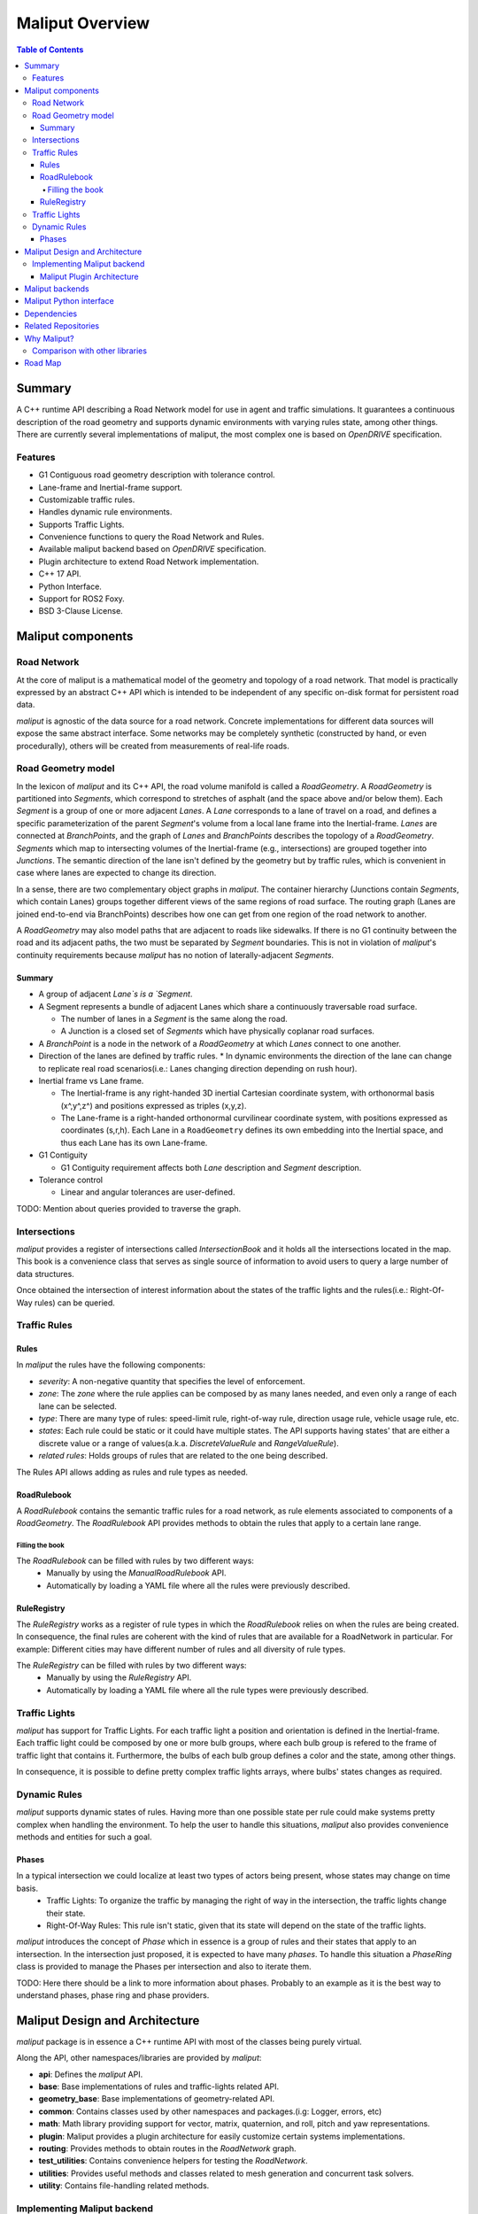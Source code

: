 **********************************
Maliput Overview
**********************************

.. contents:: Table of Contents
    :depth: 5

Summary
=======

A C++ runtime API describing a Road Network model for use in agent and traffic simulations.
It guarantees a continuous description of the road geometry and supports dynamic environments
with varying rules state, among other things.
There are currently several implementations of maliput, the most complex one is based on `OpenDRIVE` specification.



Features
--------

* G1 Contiguous road geometry description with tolerance control.
* Lane-frame and Inertial-frame support.
* Customizable traffic rules.
* Handles dynamic rule environments.
* Supports Traffic Lights.
* Convenience functions to query the Road Network and Rules.
* Available maliput backend based on `OpenDRIVE` specification.
* Plugin architecture to extend Road Network implementation.
* C++ 17 API.
* Python Interface.
* Support for ROS2 Foxy.
* BSD 3-Clause License.

Maliput components
==================

Road Network
------------

At the core of maliput is a mathematical model of the geometry and topology of a road network.
That model is practically expressed by an abstract C++ API which is intended to be independent of any specific on-disk format for persistent road data.

`maliput` is agnostic of the data source for a road network. Concrete implementations for different data sources will expose the same abstract interface.
Some networks may be completely synthetic (constructed by hand, or even procedurally), others will be created from measurements of real-life roads.


Road Geometry model
-------------------

In the lexicon of `maliput` and its C++ API, the road volume manifold is called a `RoadGeometry`. A `RoadGeometry` is partitioned into `Segments`, which correspond to stretches of asphalt (and the space above and/or below them).
Each `Segment` is a group of one or more adjacent `Lanes`. A `Lane` corresponds to a lane of travel on a road, and defines a specific parameterization of the parent `Segment`'s volume from a local lane frame into the Inertial-frame.
`Lanes` are connected at `BranchPoints`, and the graph of `Lanes` and `BranchPoints` describes the topology of a `RoadGeometry`. `Segments` which map to intersecting volumes of the Inertial-frame (e.g., intersections) are grouped together into `Junctions`.
The semantic direction of the lane isn't defined by the geometry but by traffic rules, which is convenient in case where lanes are expected to change its direction.

In a sense, there are two complementary object graphs in `maliput`. The container hierarchy (Junctions contain `Segments`, which contain Lanes) groups together different views of the same regions of road surface.
The routing graph (Lanes are joined end-to-end via BranchPoints) describes how one can get from one region of the road network to another.

A `RoadGeometry` may also model paths that are adjacent to roads like sidewalks. If there is no G1 continuity between the road and its adjacent paths, the two must be separated by `Segment` boundaries.
This is not in violation of `maliput`'s continuity requirements because `maliput` has no notion of laterally-adjacent `Segments`.


Summary
^^^^^^^

* A group of adjacent `Lane`s is a `Segment`.
* A Segment represents a bundle of adjacent Lanes which share a continuously traversable road surface.

  * The number of lanes in a `Segment` is the same along the road.
  * A Junction is a closed set of `Segments` which have physically coplanar road surfaces.

* A `BranchPoint` is a node in the network of a `RoadGeometry` at which `Lanes` connect to one another.
* Direction of the lanes are defined by traffic rules.
  * In dynamic environments the direction of the lane can change to replicate real road scenarios(i.e.: Lanes changing direction depending on rush hour).

* Inertial frame vs Lane frame.

  * The Inertial-frame is any right-handed 3D inertial Cartesian coordinate system, with orthonormal basis (x^,y^,z^) and positions expressed as triples (x,y,z).
  * The Lane-frame is a right-handed orthonormal curvilinear coordinate system, with positions expressed as coordinates (s,r,h). Each Lane in a ``RoadGeometry`` defines its own embedding into the Inertial space, and thus each Lane has its own Lane-frame.

* G1 Contiguity

  * G1 Contiguity requirement affects both `Lane` description and `Segment` description.
* Tolerance control

  * Linear and angular tolerances are user-defined.


.. image:: media/overview/maliput_primitives.png


TODO: Mention about queries provided to traverse the graph.


Intersections
-------------

`maliput` provides a register of intersections called `IntersectionBook` and it holds all the intersections located in the map.
This book is a convenience class that serves as single source of information to avoid users to query a large number of data structures.

Once obtained the intersection of interest information about the states of the traffic lights and the rules(i.e.: Right-Of-Way rules) can be queried.


Traffic Rules
-------------

Rules
^^^^^

In `maliput` the rules have the following components:

* `severity`: A non-negative quantity that specifies the level of enforcement.
* `zone`: The `zone` where the rule applies can be composed by as many lanes needed, and even only a range of each lane can be selected.
* `type`: There are many type of rules: speed-limit rule, right-of-way rule, direction usage rule, vehicle usage rule, etc.
* `states`: Each rule could be static or it could have multiple states. The API supports having states' that are either a discrete value or a range of values(a.k.a. `DiscreteValueRule` and `RangeValueRule`).
* `related rules`: Holds groups of rules that are related to the one being described.


The Rules API allows adding as rules and rule types as needed.

RoadRulebook
^^^^^^^^^^^^

A `RoadRulebook` contains the semantic traffic rules for a road network, as rule elements associated to components of a `RoadGeometry`.
The `RoadRulebook` API provides methods to obtain the rules that apply to a certain lane range.


Filling the book
""""""""""""""""

The `RoadRulebook` can be filled with rules by two different ways:
 * Manually by using the `ManualRoadRulebook` API.
 * Automatically by loading a YAML file where all the rules were previously described.


RuleRegistry
^^^^^^^^^^^^

The `RuleRegistry` works as a register of rule types in which the `RoadRulebook` relies on when the rules are being created.
In consequence, the final rules are coherent with the kind of rules that are available for a RoadNetwork in particular. For example:
Different cities may have different number of rules and all diversity of rule types.

The `RuleRegistry` can be filled with rules by two different ways:
 * Manually by using the `RuleRegistry` API.
 * Automatically by loading a YAML file where all the rule types were previously described.


Traffic Lights
--------------

`maliput` has support for Traffic Lights. For each traffic light
a position and orientation is defined in the Inertial-frame.
Each traffic light could be composed by one or more bulb groups, where each bulb group is refered to the 
frame of traffic light that contains it.
Furthermore, the bulbs of each bulb group defines a color and the state, among other things.

In consequence, it is possible to define pretty complex traffic lights arrays, where bulbs' states changes as required.


Dynamic Rules
-------------

`maliput` supports dynamic states of rules. Having more than one possible state per rule could make systems pretty complex
when handling the environment.
To help the user to handle this situations, `maliput` also provides convenience methods and entities for such a goal.

Phases
^^^^^^

In a typical intersection we could localize at least two types of actors being present, whose states may change on time basis.
 - Traffic Lights: To organize the traffic by managing the right of way in the intersection, the traffic lights change their state.
 - Right-Of-Way Rules: This rule isn't static, given that its state will depend on the state of the traffic lights.

`maliput` introduces the concept of `Phase` which in essence is a group of rules and their states that apply to an intersection.
In the intersection just proposed, it is expected to have many `phases`. To handle this situation a `PhaseRing` class is provided to
manage the Phases per intersection and also to iterate them.


TODO: Here there should be a link to more information about phases. Probably to an example as it is the best way to understand phases, phase ring and phase providers.


Maliput Design and Architecture
===============================


`maliput` package is in essence a C++ runtime API with most of the classes being purely virtual.

Along the API, other namespaces/libraries are provided by `maliput`:

* **api**: Defines the `maliput` API.
* **base**: Base implementations of rules and traffic-lights related API.
* **geometry_base**: Base implementations of geometry-related API.
* **common**: Contains classes used by other namespaces and packages.(i.g: Logger, errors, etc)
* **math**: Math library providing support for vector, matrix, quaternion, and roll, pitch and yaw representations.
* **plugin**: Maliput provides a plugin architecture for easily customize certain systems implementations.
* **routing**: Provides methods to obtain routes in the `RoadNetwork` graph.
* **test_utilities**: Contains convenience helpers for testing the `RoadNetwork`.
* **utilities**: Provides useful methods and classes related to mesh generation and concurrent task solvers.
* **utility**: Contains file-handling related methods.

Implementing Maliput backend
----------------------------

As we mentioned before `maliput` defines an API that forces the backends to meet its requirements.

When implementing a maliput backend, the following needs to be taken into account.

1 - Implement classes related to the road geometry model:

* `maliput::api::RoadGeometry`: It is partially implemented at `maliput::base`, however the fundamental geometric methods that define the immersion of `lane`-frame into `Inertial`-frame is the job of each specific backend.
* `maliput::api::Lane`: A Lane represents a lane of travel in a road network. It is necessary to define a road model for the lanes.

2 - Populate the `RoadNetwork`:

* Add `Lanes` to `Segments`.
* Add `Segments` `Junctions`.
* Add `Junctions` to the `RoadGeometry`.
* Populate RoadNetwork related entities: Many of them have a builder at maliput::base to easily create them.

  * RuleRegistry
  * RoadRulebook.
  * IntersectionBook.
  * TrafficLightBook.
  * PhaseRingBook.
  * PhaseProvider
  * DiscreteValueRuleStateProvider
  * RangeValueRuleStateProvider

Maliput Plugin Architecture
^^^^^^^^^^^^^^^^^^^^^^^^^^^

`maliput` provides an architecture that allows users to customize certain systems implementations in an easy and effective way.
Maliput clients may opt to use the plugin architecture to load at runtime specific backends.
That simplifies the linkage process and reduces the number of compile time dependencies.

For further information refer to `Maliput Plugin Architecture <from_doxygen/html/deps/maliput/html/maliput_plugin_architecture.html>`_ page.


Maliput backends
================

Available concrete implementations of the abstract API:

* `maliput_dragway <https://github.com/ToyotaResearchInstitute/maliput_dragway>`_ : `maliput_dragway is an implementation of `maliput`'s API that allows users to instantiate a multilane dragway. All lanes in the dragway are straight, parallel, and in the same segment. The ends of each lane are connected together via a "magical loop" that results in vehicles traveling on the Dragway's lanes instantaneously teleporting from one end of the lane to the opposite end of the lane. The number of lanes and their lengths, widths, and shoulder widths are all user specifiable.

* `maliput_multilane <https://github.com/ToyotaResearchInstitute/maliput_multilane>`_: `maliput_multilane` is an implementation of `maliput`'s API that allows users to instantiate a `RoadNetowork` with the following relevant characteristics:

  * Multiple Lanes are allowed per Segment.
  * Constant width Lanes.
  * Segments with lateral asphalt extensions, aka shoulders.
  * Line and Arc base geometries, composed with cubic elevation and superelevation polynomials.
  * Semantic Builder API.
  * YAML based map description.
  * Adjustable linear tolerance.
  * The number of lanes and their lengths, widths, and shoulder widths are all user specifiable.

* `maliput_malidrive <https://github.com/ToyotaResearchInstitute/maliput_malidrive>`_ : `maliput_malidrive` is an implementation of `maliput`'s API that allows users to instantiate a `RoadNetwork` based on the `OpenDRIVE` specification which allows defining complex `RoadGeometry` as the standard guarantees.

  * OpenDRIVE based map description.
  * Multiple Lanes per Segment.
  * Line and Arc base geometries, composition is allowed.
  * Elevation profile defined by piecewise-defined cubic polynomials
  * Lateral profile defined by piecewise-defined cubic polynomials
    * Supports superelevation description.
  * Varying lane width.
  * Adjustable linear tolerance.

TODO: Create diagram showing maliput as api and the backends.


Maliput Python interface
===============================

A Python interface is provided by `maliput_py <https://github.com/ToyotaResearchInstitute/maliput_py>`_ package.


Dependencies
============

`maliput` and its related packages have focused on being light weight and keep a low number of dependencies.

Below there is table showing the dependencies for `maliput`, `maliput_py` and `maliput_malidrive` packages.

.. list-table:: Dependencies
   :widths: 40 40 40
   :header-rows: 1

   * - maliput
     - maliput_py
     - maliput_malidrive
   * - fmt
     - maliput
     - fmt
   * - yaml-cpp
     - pybind11
     - tinyxml2
   * -
     - python3
     - maliput
   * -
     -
     - maliput_drake(fmt, spdlog, eigen)


Related Repositories
====================

* `maliput <https://github.com/ToyotaResearchInstitute/maliput>`_
* `maliput_py <https://github.com/ToyotaResearchInstitute/maliput_py>`_
* `maliput_dragway <https://github.com/ToyotaResearchInstitute/maliput_dragway>`_
* `maliput_multilane <https://github.com/ToyotaResearchInstitute/maliput_multilane>`_
* `maliput_malidrive <https://github.com/ToyotaResearchInstitute/maliput_malidrive>`_
* `maliput_drake <https://github.com/ToyotaResearchInstitute/maliput_drake>`_
* `maliput_integration <https://github.com/ToyotaResearchInstitute/maliput_integration>`_
* `maliput_integration_tests <https://github.com/ToyotaResearchInstitute/maliput_integration_tests>`_
* `delphyne <https://github.com/ToyotaResearchInstitute/delphyne>`_
* `delphyne_gui <https://github.com/ToyotaResearchInstitute/delphyne_gui>`_
* `delphyne_demos <https://github.com/ToyotaResearchInstitute/delphyne_demos>`_


Why Maliput?
============

As it was mentioned along the document, `maliput` proposes an API to query a `RoadNetwork` model, guaranteeing, among other things, a continuous description of the road(under certain user-defined tolerance) and handling
dynamic environments where traffic rules and traffic lights may change according another condition(e.g.: time basis).

`maliput` goes beyond defining a particular specification format for describing a road network model, as it could be `lanelet2` or `OpenDRIVE` specification formats.
The `maliput`'s architecture allows implementing as many `maliput` backend as needed, for which each backend can rely on any preferred map specification format.

TODO: Should this section be located at the top of the document?

Comparison with other libraries
-------------------------------

Even though there aren't many open-source map handling frameworks out there, it is worth noting some differences with `lanelet2` library so as to get to know
the advantages that `maliput` provides.

 * Road surface definition

    `maliput` guarantees G1 contiguity on the `Road Network` surface under certain user-defined tolerance. The description of the surface can be as versatile as it is required by downstream packages.
    In particular, `maliput_malidrive` package, which is a `maliput` backend, is based on the `OpenDRIVE` specification. This `OpenDRIVE` specification provides vast control over the physical characteristics that a road may have(e.g.: elevation, banking, crossfall, OpenCRG integration) which
    endures obtaining a more realistic road surface model.
    In counterpart, `lanelet2` is based on an custom `OSM` description format in which the lanes are defined by using two polylines to indicate both left and right boundaries and the points in between defining the lane surface are linearly interpolated.
    The standard only guarantees G0 contiguity by definition and the implementation doesn't provide tolerance control.
    Road's characteristics like elevation and banking profiles could be achieved by using correct set points, yet giving up precision obtained by missing tolerance control. However, information like crossfall of the road isn't supported.

 * Traffic rules descriptions.

    In `maliput` traffic rules can be loaded via YAML file and they are independent of the underlying map format that is being used in the `maliput` backend.
    The rules are meant to apply to a zone in particular including one or more lanes, consequently obtaining the rules that apply to a particular lane is rather trivial.
    In `lanelet2` the rules are extended by creating `Regulatory Elements` and adding them into the OSM description file. Computing where each rule starts or ends isn't that straight forward in comparison with `maliput`. Additional
    geometry calculations are required for obtaining the range of the rule as there is no conception of lane frame in `lanelet2` as there is in `maliput`.

 * Dynamic state of rules.

    `maliput` supports environments with dynamic rules, that is, rules that change their states based on different conditions(e.g: Time). Several entities are provided
    to handle this situations gracefully.
    In `lanelet2` there is no support for dynamic rules whatsoever.

 * Intersection's helpers

    In `maliput`, the intersections of the `RoadNetwork` are identified to easily manage the state of the rules that apply to
    a particular intersection (e.g: Right-Of-Way rules depending on traffic light's states.).
    In counterpart, in `lanelet2` identifying crossing roads and the rules that apply to the intersection could be rather challenging.


TODO: Wrap up section

Road Map
========

TODO
